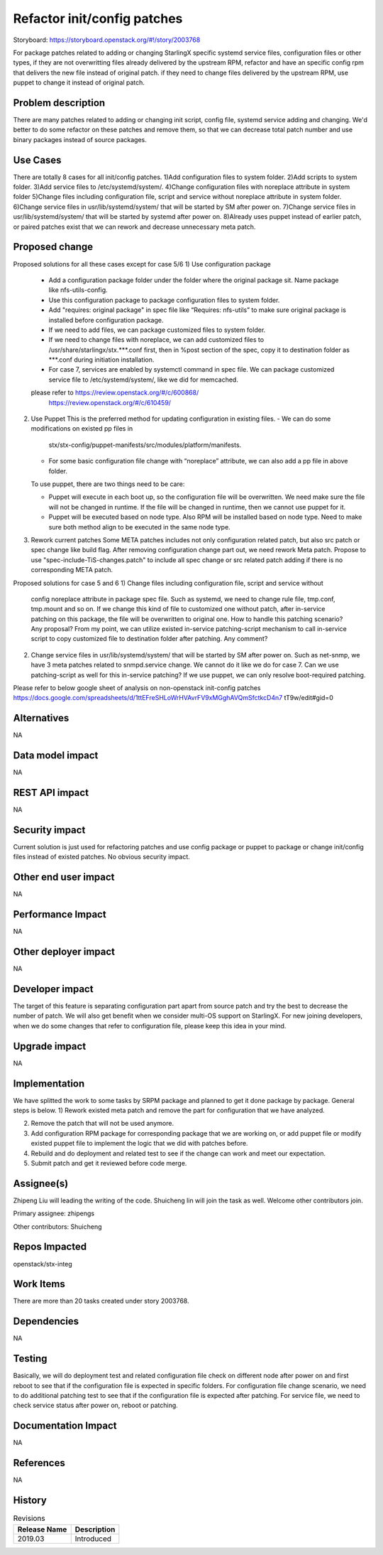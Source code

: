 ..
  This work is licensed under a Creative Commons Attribution 3.0 Unported
  License. http://creativecommons.org/licenses/by/3.0/legalcode
  http://creativecommons.org/licenses/by/3.0/legalcode

============================
Refactor init/config patches
============================

Storyboard: https://storyboard.openstack.org/#!/story/2003768

For package patches related to adding or changing StarlingX specific systemd
service files, configuration files or other types,
if they are not overwritting files already delivered by the upstream RPM,
refactor and have an specific config rpm that delivers the new file instead of
original patch.
if they need to change files delivered by the upstream RPM, use puppet to
change it instead of original patch.

Problem description
===================

There are many patches related to adding or changing init script, config file,
systemd service adding and changing. We'd better to do some refactor on these
patches and remove them, so that we can decrease total patch number and use
binary packages instead of source packages.

Use Cases
=========

There are totally 8 cases for all init/config patches.
1)Add configuration files to system folder.
2)Add scripts to system folder.
3)Add service files to /etc/systemd/system/.
4)Change configuration files with noreplace attribute in system folder
5)Change files including configuration file, script and service without
noreplace attribute in system folder.
6)Change service files in usr/lib/systemd/system/ that will be started by SM
after power on.
7)Change service files in usr/lib/systemd/system/ that will be started by
systemd after power on.
8)Already uses puppet instead of earlier patch, or paired patches exist that we
can rework and decrease unnecessary meta patch.

Proposed change
===============

Proposed solutions for all these cases except for case 5/6
1)      Use configuration package
        - Add a configuration package folder under the folder where the
          original package sit. Name package like nfs-utils-config.
        - Use this configuration package to package configuration files to
          system folder.
        - Add "requires: original package" in spec file like
          “Requires: nfs-utils” to make sure original package is installed
          before configuration package.
        - If we need to add files, we can package customized files to system
          folder.
        - If we need to change files with noreplace, we can add customized
          files to /usr/share/starlingx/stx.***.conf first, then in %post
          section of the spec, copy it to destination folder as ***.conf
          during initiation installation.
        - For case 7, services are enabled by systemctl command in spec file.
          We can package customized service file to /etc/systemd/system/,
          like we did for memcached.

        please refer to  https://review.openstack.org/#/c/600868/
                         https://review.openstack.org/#/c/610459/

2)      Use Puppet
        This is the preferred method for updating configuration in existing
        files.
        - We can do some modifications on existed pp files in
          stx/stx-config/puppet-manifests/src/modules/platform/manifests.

        - For some basic configuration file change with “noreplace” attribute,
          we can also add a pp file in above folder.

        To use puppet, there are two things need to be care:

        - Puppet will execute in each boot up, so the configuration file will
          be overwritten. We need make sure the file will not be changed in
          runtime. If the file will be changed in runtime, then we cannot use
          puppet for it.

        - Puppet will be executed based on node type. Also RPM will be
          installed based on node type. Need to make sure both method align to
          be executed in the same node type.

3)      Rework current patches
        Some META patches includes not only configuration related patch, but
        also src patch or spec change like build flag.
        After removing configuration change part out, we need rework Meta
        patch.
        Propose to use "spec-include-TiS-changes.patch" to include all spec
        change or src related patch adding if there is no corresponding META
        patch.

Proposed solutions for case 5 and 6
1)      Change files including configuration file, script and service without
        config noreplace attribute in package spec file.
        Such as systemd, we need to change rule file, tmp.conf, tmp.mount and
        so on.
        If we change this kind of file to customized one without patch, after
        in-service patching on this package, the file will be overwritten to
        original one. How to handle this patching scenario? Any proposal?
        From my point, we can utilize existed in-service patching-script
        mechanism to call in-service script to copy customized file to
        destination folder after patching. Any comment?

2)      Change service files in usr/lib/systemd/system/ that will be started by
        SM after power on.
        Such as net-snmp, we have 3 meta patches related to snmpd.service
        change.
        We cannot do it like we do for case 7.  Can we use patching-script as
        well for this in-service patching?
        If we use puppet, we can only resolve boot-required patching.

Please refer to below google sheet of analysis on non-openstack init-config
patches
https://docs.google.com/spreadsheets/d/1ttEFreSHLoWrHVAvrFV9xMGghAVQmSfctkcD4n7
tT9w/edit#gid=0

Alternatives
============

NA

Data model impact
=================

NA

REST API impact
===============

NA

Security impact
===============

Current solution is just used for refactoring patches and use config package or
puppet to package or change init/config files instead of existed patches.
No obvious security impact.

Other end user impact
=====================

NA

Performance Impact
==================

NA

Other deployer impact
=====================

NA

Developer impact
=================

The target of this feature is separating configuration part apart from source
patch and try the best to decrease the number of patch. We will also get
benefit when we consider multi-OS support on StarlingX.
For new joining developers, when we do some changes that refer to configuration
file, please keep this idea in your mind.

Upgrade impact
===============

NA

Implementation
==============

We have splitted the work to some tasks by SRPM package and planned to get it
done package by package.
General steps is below.
1) Rework existed meta patch and remove the part for configuration that we have
analyzed.

2) Remove the patch that will not be used anymore.

3) Add configuration RPM package for corresponding package that we are working
   on, or add puppet file or modify existed puppet file to implement the logic
   that we did with patches before.

4) Rebuild and do deployment and related test to see if the change can work and
   meet our expectation.

5) Submit patch and get it reviewed before code merge.

Assignee(s)
===========

Zhipeng Liu will leading the writing of the code.
Shuicheng lin will join the task as well.
Welcome other contributors join.

Primary assignee:
zhipengs

Other contributors:
Shuicheng

Repos Impacted
==============

openstack/stx-integ

Work Items
===========

There are more than 20 tasks created under story 2003768.

Dependencies
============

NA

Testing
=======

Basically, we will do deployment test and related configuration file check on
different node after power on and first reboot to see that if the configuration
file is expected in specific folders.
For configuration file change scenario, we need to do additional patching test
to see that if the configuration file is expected after patching.
For service file, we need to check service status after power on, reboot
or patching.

Documentation Impact
====================

NA

References
==========

NA

History
=======

.. list-table:: Revisions
   :header-rows: 1

   * - Release Name
     - Description
   * - 2019.03
     - Introduced
